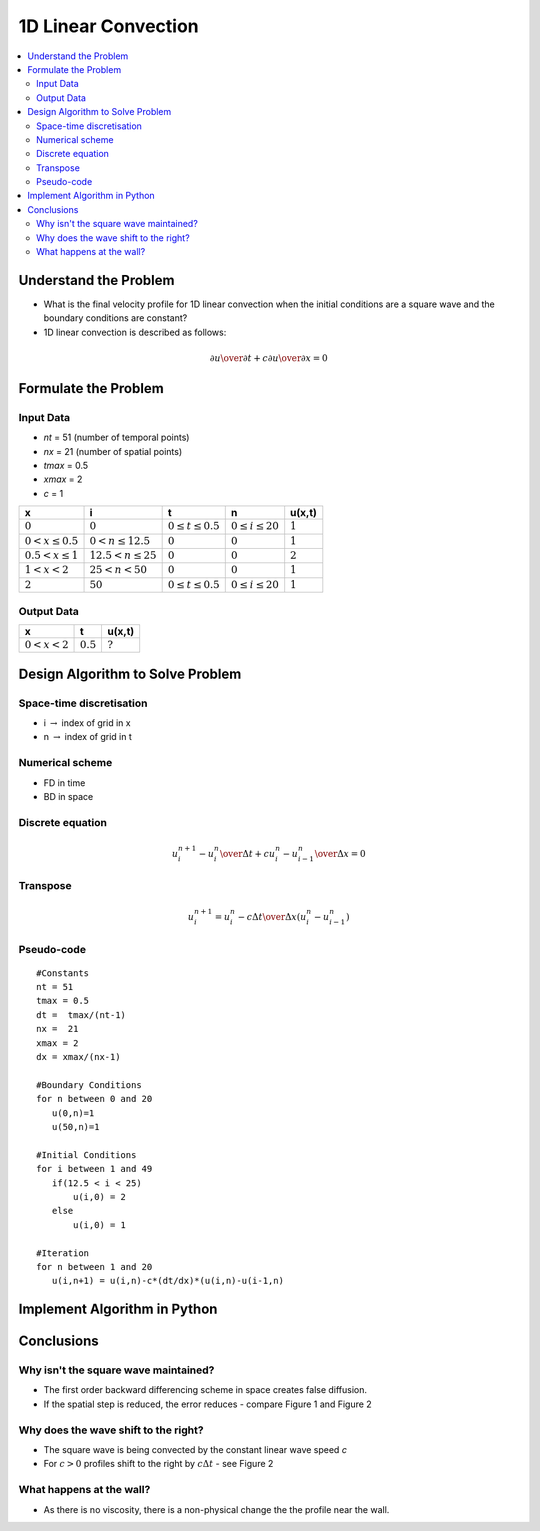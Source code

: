 ====================
1D Linear Convection
====================

.. contents::
   :local:

Understand the Problem
======================

* What is the final velocity profile for 1D linear convection when the initial conditions are a square wave and the boundary conditions are constant?

* 1D linear convection is described as follows:

.. math:: {\partial u \over \partial t} + c {\partial u \over \partial x} = 0

Formulate the Problem
=====================

Input Data
~~~~~~~~~~

* `nt` = 51 (number of temporal points)
* `nx` = 21 (number of spatial points)
* `tmax` = 0.5
* `xmax` = 2
* `c` = 1

====================== ========================== ========================= ======================== ===========
x                      i                           t                        n                        u(x,t)
====================== ========================== ========================= ======================== ===========
:math:`0`              :math:`0`                  :math:`0 \le t \le 0.5`   :math:`0 \le i \le 20`   :math:`1`
:math:`0 < x \le 0.5`  :math:`0 < n \le 12.5`     :math:`0`                 :math:`0`                :math:`1`
:math:`0.5 < x \le 1`  :math:`12.5 < n \le 25`    :math:`0`                 :math:`0`                :math:`2`
:math:`1 < x < 2`      :math:`25 < n < 50`        :math:`0`                 :math:`0`                :math:`1`
:math:`2`              :math:`50`                 :math:`0 \le t \le 0.5`   :math:`0 \le i \le 20`   :math:`1`
====================== ========================== ========================= ======================== ===========


Output Data
~~~~~~~~~~~

====================== ========================= =========================
x                      t                         u(x,t)
====================== ========================= =========================
:math:`0 < x < 2`      :math:`0.5`               :math:`?`
====================== ========================= =========================


Design Algorithm to Solve Problem
=================================

Space-time discretisation
~~~~~~~~~~~~~~~~~~~~~~~~~

* i :math:`\rightarrow` index of grid in x
* n :math:`\rightarrow` index of grid in t

Numerical scheme
~~~~~~~~~~~~~~~~

* FD in time
* BD in space

Discrete equation
~~~~~~~~~~~~~~~~~

.. math::

   {{u_i^{n+1} - u_i^n} \over {\Delta t}} + c {{u_i^n - u_{i-1}^n} \over \Delta x}=0 

Transpose
~~~~~~~~~

.. math::

   u_i^{n+1} = u_i^n - c{\Delta t \over \Delta x}(u_i^n - u_{i-1}^n)
   
Pseudo-code
~~~~~~~~~~~

::

   #Constants
   nt = 51
   tmax = 0.5
   dt =  tmax/(nt-1) 
   nx =  21
   xmax = 2
   dx = xmax/(nx-1)

   #Boundary Conditions
   for n between 0 and 20
      u(0,n)=1
      u(50,n)=1 
   
   #Initial Conditions
   for i between 1 and 49
      if(12.5 < i < 25)
          u(i,0) = 2
      else
          u(i,0) = 1
   
   #Iteration
   for n between 1 and 20
      u(i,n+1) = u(i,n)-c*(dt/dx)*(u(i,n)-u(i-1,n)
   

Implement Algorithm in Python
=============================

.. plot::
   :include-source:

   def convection(nt, nx, tmax, xmax, c):
      """
      Returns the velocity field and distance for 1D linear convection
      """
      # Increments
      dt = tmax/(nt-1)
      dx = xmax/(nx-1)

      # Initialise data structures
      import numpy as np
      u = np.zeros((nx,nt))
      x = np.zeros(nx)

      # Boundary conditions
      u[0,:] = u[nx-1,:] = 1

      # Initial conditions      
      for i in range(1,nx-1):
         if(i > (nx-1)/4 and i < (nx-1)/2):
            u[i,0] = 2
         else:
            u[i,0] = 1

      # Loop
      for n in range(0,nt-1):
         for i in range(1,nx-1):
            u[i,n+1] = u[i,n]-c*(dt/dx)*(u[i,n]-u[i-1,n])

      # X Loop
      for i in range(0,nx):
         x[i] = i*dx

      return u, x

   def plot_convection(u,x,nt,title):
      """
      Plots the 1D velocity field
      """

      import matplotlib.pyplot as plt
      plt.figure()
      for i in range(0,nt,10):
         plt.plot(x,u[:,i],'r')
         plt.xlabel('x (m)')
         plt.ylabel('u (m/s)')
         plt.ylim([0,2.2])
         plt.title(title)
         plt.show()

   u,x = convection(151, 51, 0.5, 2.0, 0.5)
   plot_convection(u,x,151,'Figure 1: c=0.5m/s, nt=151, nx=51, tmax=0.5s')

   u,x = convection(151, 1001, 0.5, 2.0, 0.5)
   plot_convection(u,x,151,'Figure 2: c=0.5m/s, nt=151, nx=1001, tmax=0.5s')

   u,x = convection(151, 51, 2.0, 2.0, 0.5)
   plot_convection(u,x,151,'Figure 3: c=0.5m/s, nt=151, nx=51, tmax=2s')

Conclusions
===========

Why isn't the square wave maintained?
~~~~~~~~~~~~~~~~~~~~~~~~~~~~~~~~~~~~~

* The first order backward differencing scheme in space creates false diffusion.
* If the spatial step is reduced, the error reduces - compare Figure 1 and Figure 2

Why does the wave shift to the right?
~~~~~~~~~~~~~~~~~~~~~~~~~~~~~~~~~~~~~

* The square wave is being convected by the constant linear wave speed `c`
* For :math:`c > 0` profiles shift to the right by :math:`c \Delta t` - see Figure 2 

What happens at the wall?
~~~~~~~~~~~~~~~~~~~~~~~~~

* As there is no viscosity, there is a non-physical change the the profile near the wall.


